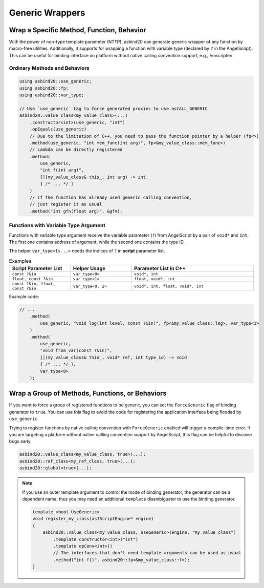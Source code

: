 Generic Wrappers
================

.. doxygenfunction:: asbind20::has_max_portability

Wrap a Specific Method, Function, Behavior
------------------------------------------

With the power of non-type template parameter (NTTP),
asbind20 can generate generic wrapper of any function by macro-free utilities.
Additionally, it supports for wrapping a function with variable type (declared by ``?`` in the AngelScript).
This can be useful for binding interface on platform without native calling convention support, e.g., Emscripten.

Ordinary Methods and Behaviors
~~~~~~~~~~~~~~~~~~~~~~~~~~~~~~

.. code-block:: c++

    using asbind20::use_generic;
    using asbind20::fp;
    using asbind20::var_type;

    // Use `use_generic` tag to force generated proxies to use asCALL_GENERIC
    asbind20::value_class<my_value_class>(...)
        .constructor<int>(use_generic, "int")
        .opEquals(use_generic)
        // Due to the limitation of C++, you need to pass the function pointer by a helper (fp<>)
        .method(use_generic, "int mem_func(int arg)", fp<&my_value_class::mem_func>)
        // Lambda can be directly registered
        .method(
            use_generic,
            "int f(int arg)",
            [](my_value_class& this_, int arg) -> int
            { /* ... */ }
        )
        // If the function has already used generic calling convention,
        // just register it as usual
        .method("int gfn(float arg)", &gfn);

Functions with Variable Type Argument
~~~~~~~~~~~~~~~~~~~~~~~~~~~~~~~~~~~~~

Functions with variable type argument receive the variable parameter (``?``) from AngelScript by a pair of ``void*`` and ``int``.
The first one contains address of argument, while the second one contains the type ID.

The helper ``var_type<Is...>`` needs the indices of ``?`` in **script** parameter list.

.. list-table:: Examples
   :widths: 25 25 50
   :header-rows: 1

   * - Script Parameter List
     - Helper Usage
     - Parameter List in C++

   * - ``const ?&in``
     - ``var_type<0>``
     - ``void*, int``

   * - ``float, const ?&in``
     - ``var_type<1>``
     - ``float, void*, int``

   * - ``const ?&in, float, const ?&in``
     - ``var_type<0, 2>``
     - ``void*, int, float, void*, int``

Example code:

.. code-block:: c++

    // ...
        .method(
            use_generic, "void log(int level, const ?&in)", fp<&my_value_class::log>, var_type<1>
        )
        .method(
            use_generic,
            "void from_var(const ?&in)",
            [](my_value_class& this_, void* ref, int type_id) -> void
            { /* ... */ },
            var_type<0>
        );

.. _group-force-generic:

Wrap a Group of Methods, Functions, or Behaviors
------------------------------------------------

If you want to force a group of registered functions to be generic, you can set the ``ForceGeneric`` flag of binding generator to ``true``.
You can use this flag to avoid the code for registering the application interface being flooded by ``use_generic``.

Trying to register functions by native calling convention with ``ForceGeneric`` enabled will trigger a compile-time error.
If you are targeting a platform without native calling convention support by AngelScript, this flag can be helpful to discover bugs early.

.. code-block:: c++

    asbind20::value_class<my_value_class, true>(...);
    asbind20::ref_class<my_ref_class, true>(...);
    asbind20::global<true>(...);

.. note::

    If you use an outer template argument to control the mode of binding generator,
    the generator can be a dependent name, thus you may need an additional ``template`` disambiguator to use the binding generator.

    .. code-block:: c++

        template <bool UseGeneric>
        void register_my_class(asIScriptEngine* engine)
        {
            asbind20::value_class<my_value_class, UseGeneric>(engine, "my_value_class")
                .template constructor<int>("int")
                .template opConv<int>()
                // The interfaces that don't need template arguments can be used as usual
                .method("int f()", asbind20::fp<&my_value_class::f>);
        }
